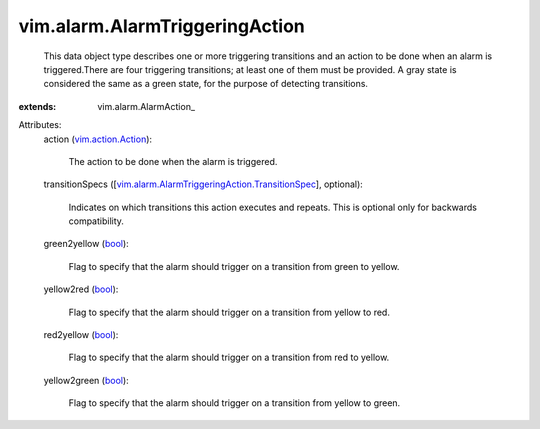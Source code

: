 
vim.alarm.AlarmTriggeringAction
===============================
  This data object type describes one or more triggering transitions and an action to be done when an alarm is triggered.There are four triggering transitions; at least one of them must be provided. A gray state is considered the same as a green state, for the purpose of detecting transitions.
:extends: vim.alarm.AlarmAction_

Attributes:
    action (`vim.action.Action <vim/action/Action.rst>`_):

       The action to be done when the alarm is triggered.
    transitionSpecs ([`vim.alarm.AlarmTriggeringAction.TransitionSpec <vim/alarm/AlarmTriggeringAction/TransitionSpec.rst>`_], optional):

       Indicates on which transitions this action executes and repeats. This is optional only for backwards compatibility.
    green2yellow (`bool <https://docs.python.org/2/library/stdtypes.html>`_):

       Flag to specify that the alarm should trigger on a transition from green to yellow.
    yellow2red (`bool <https://docs.python.org/2/library/stdtypes.html>`_):

       Flag to specify that the alarm should trigger on a transition from yellow to red.
    red2yellow (`bool <https://docs.python.org/2/library/stdtypes.html>`_):

       Flag to specify that the alarm should trigger on a transition from red to yellow.
    yellow2green (`bool <https://docs.python.org/2/library/stdtypes.html>`_):

       Flag to specify that the alarm should trigger on a transition from yellow to green.

